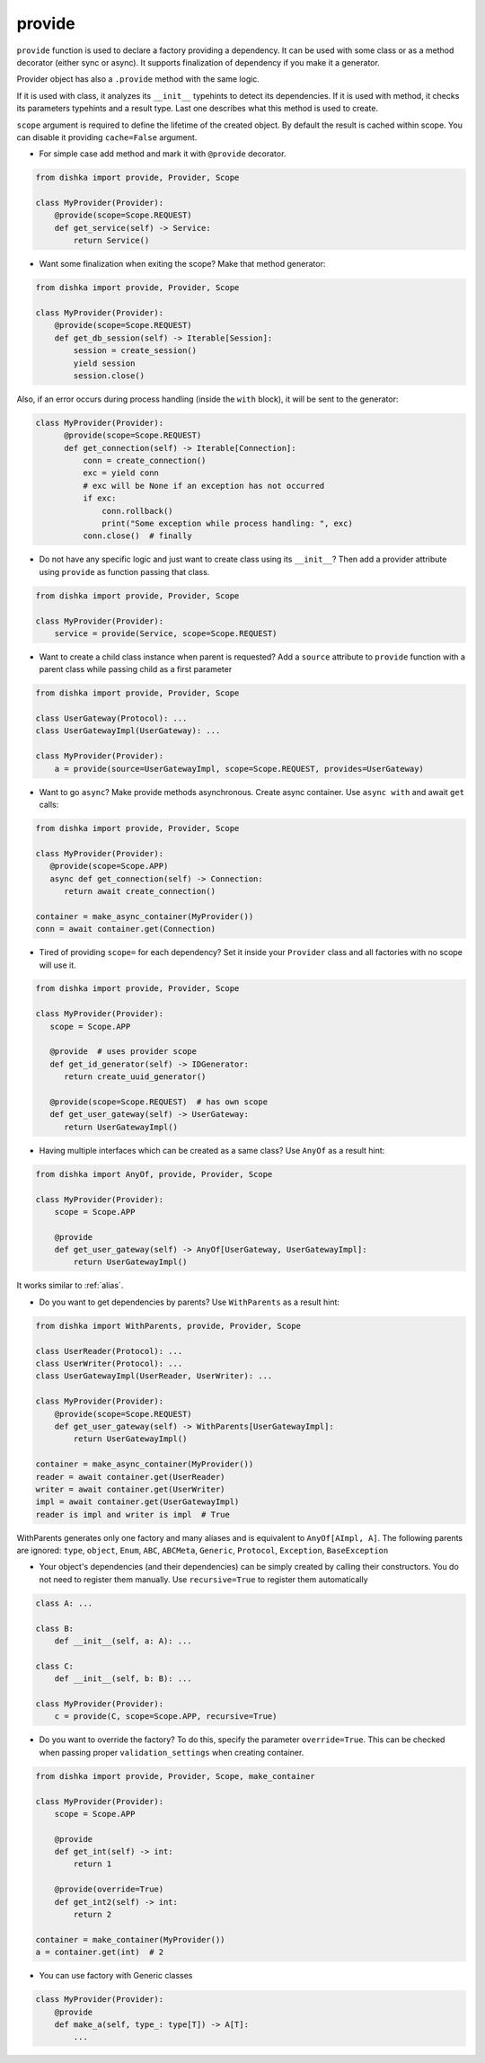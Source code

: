 .. _provide:

provide
******************

``provide`` function is used to declare a factory providing a dependency. It can be used with some class or as a method decorator (either sync or async). It supports finalization of dependency if you make it a generator.

Provider object has also a ``.provide`` method with the same logic.

If it is used with class, it analyzes its ``__init__`` typehints to detect its dependencies. If it is used with method, it checks its parameters typehints and a result type. Last one describes what this method is used to create.

``scope`` argument is required to define the lifetime of the created object.
By default the result is cached within scope. You can disable it providing ``cache=False`` argument.

* For simple case add method and mark it with ``@provide`` decorator.

.. code-block:: python

    from dishka import provide, Provider, Scope

    class MyProvider(Provider):
        @provide(scope=Scope.REQUEST)
        def get_service(self) -> Service:
            return Service()

* Want some finalization when exiting the scope? Make that method generator:

.. code-block:: python

    from dishka import provide, Provider, Scope

    class MyProvider(Provider):
        @provide(scope=Scope.REQUEST)
        def get_db_session(self) -> Iterable[Session]:
            session = create_session()
            yield session
            session.close()

Also, if an error occurs during process handling (inside the ``with`` block), it will be sent to the generator:

.. code-block:: python

  class MyProvider(Provider):
        @provide(scope=Scope.REQUEST)
        def get_connection(self) -> Iterable[Connection]:
            conn = create_connection()
            exc = yield conn
            # exc will be None if an exception has not occurred
            if exc:
                conn.rollback()
                print("Some exception while process handling: ", exc)
            conn.close()  # finally

* Do not have any specific logic and just want to create class using its ``__init__``? Then add a provider attribute using ``provide`` as function passing that class.

.. code-block:: python

    from dishka import provide, Provider, Scope

    class MyProvider(Provider):
        service = provide(Service, scope=Scope.REQUEST)

* Want to create a child class instance when parent is requested? Add a ``source`` attribute to ``provide`` function with a parent class while passing child as a first parameter

.. code-block:: python

    from dishka import provide, Provider, Scope

    class UserGateway(Protocol): ...
    class UserGatewayImpl(UserGateway): ...

    class MyProvider(Provider):
        a = provide(source=UserGatewayImpl, scope=Scope.REQUEST, provides=UserGateway)


* Want to go ``async``? Make provide methods asynchronous. Create async container. Use ``async with`` and await ``get`` calls:

.. code-block:: python

    from dishka import provide, Provider, Scope

    class MyProvider(Provider):
       @provide(scope=Scope.APP)
       async def get_connection(self) -> Connection:
          return await create_connection()

    container = make_async_container(MyProvider())
    conn = await container.get(Connection)

* Tired of providing ``scope=`` for each dependency? Set it inside your ``Provider`` class and all factories with no scope will use it.

.. code-block:: python

    from dishka import provide, Provider, Scope

    class MyProvider(Provider):
       scope = Scope.APP

       @provide  # uses provider scope
       def get_id_generator(self) -> IDGenerator:
          return create_uuid_generator()

       @provide(scope=Scope.REQUEST)  # has own scope
       def get_user_gateway(self) -> UserGateway:
          return UserGatewayImpl()

* Having multiple interfaces which can be created as a same class? Use ``AnyOf`` as a result hint:

.. code-block:: python

    from dishka import AnyOf, provide, Provider, Scope

    class MyProvider(Provider):
        scope = Scope.APP

        @provide
        def get_user_gateway(self) -> AnyOf[UserGateway, UserGatewayImpl]:
            return UserGatewayImpl()

It works similar to :ref:`alias`.

* Do you want to get dependencies by parents? Use ``WithParents`` as a result hint:

.. code-block:: python

    from dishka import WithParents, provide, Provider, Scope

    class UserReader(Protocol): ...
    class UserWriter(Protocol): ...
    class UserGatewayImpl(UserReader, UserWriter): ...

    class MyProvider(Provider):
        @provide(scope=Scope.REQUEST)
        def get_user_gateway(self) -> WithParents[UserGatewayImpl]:
            return UserGatewayImpl()

    container = make_async_container(MyProvider())
    reader = await container.get(UserReader)
    writer = await container.get(UserWriter)
    impl = await container.get(UserGatewayImpl)
    reader is impl and writer is impl  # True


WithParents generates only one factory and many aliases and is equivalent to ``AnyOf[AImpl, A]``. The following parents are ignored: ``type``, ``object``, ``Enum``, ``ABC``, ``ABCMeta``, ``Generic``, ``Protocol``, ``Exception``, ``BaseException``

* Your object's dependencies (and their dependencies) can be simply created by calling their constructors. You do not need to register them manually. Use ``recursive=True`` to register them automatically

.. code-block:: python

    class A: ...

    class B:
        def __init__(self, a: A): ...

    class C:
        def __init__(self, b: B): ...

    class MyProvider(Provider):
        c = provide(C, scope=Scope.APP, recursive=True)


* Do you want to override the factory? To do this, specify the parameter ``override=True``. This can be checked when passing proper ``validation_settings`` when creating container.

.. code-block:: python

    from dishka import provide, Provider, Scope, make_container

    class MyProvider(Provider):
        scope = Scope.APP

        @provide
        def get_int(self) -> int:
            return 1

        @provide(override=True)
        def get_int2(self) -> int:
            return 2

    container = make_container(MyProvider())
    a = container.get(int)  # 2


* You can use factory with Generic classes

.. code-block:: python

    class MyProvider(Provider):
        @provide
        def make_a(self, type_: type[T]) -> A[T]:
            ...

